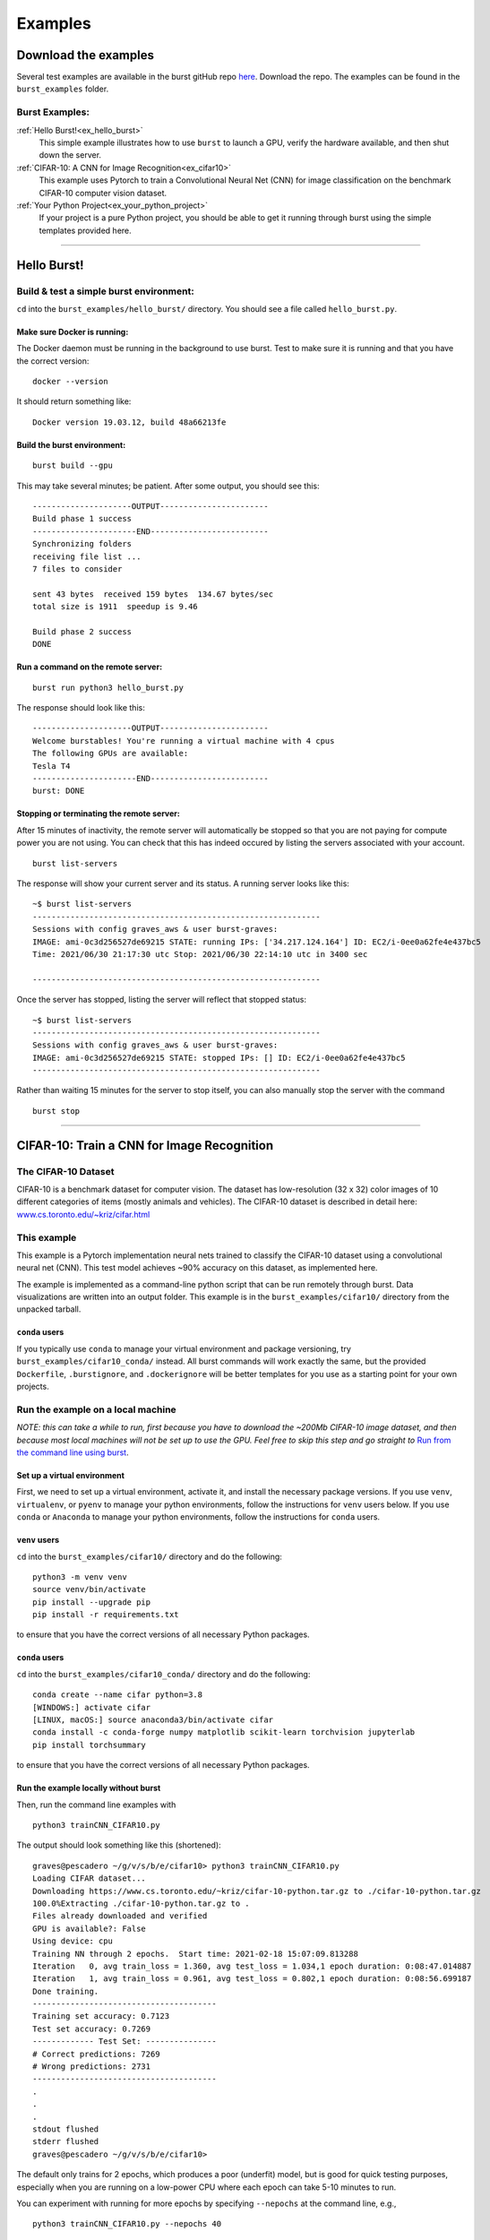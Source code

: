 .. _examples_page:

===============
Examples 
===============

.. ............................................................................................................
..
..  Explanation of how to get the examples, and a list of all examples with links lower in the page.
..
.. ............................................................................................................

   
Download the examples
=====================

Several test examples are available in the burst gitHub repo `here <https://github.com/burstable-ai/burst>`_.  Download the repo.  The examples can be found in the ``burst_examples`` folder.

Burst Examples:
---------------

:ref:`Hello Burst!<ex_hello_burst>`
  This simple example illustrates how to use ``burst`` to launch a GPU, verify the hardware available, and then shut down the server.

:ref:`CIFAR-10: A CNN for Image Recognition<ex_cifar10>`
  This example uses Pytorch to train a Convolutional Neural Net (CNN) for image classification on the benchmark CIFAR-10 computer vision dataset. 
  
:ref:`Your Python Project<ex_your_python_project>`
  If your project is a pure Python project, you should be able to get it running through burst using the simple templates provided here.

----------------------------

.. ............................................................................................................
..
.. The simplest "Hello Burst" example, including basic info on how to set up and run burst for the first time
..
.. ............................................................................................................

.. _ex_hello_burst:
Hello Burst!
=============

Build & test a simple burst environment: 
-----------------------------------------------------

``cd`` into the ``burst_examples/hello_burst/`` directory. You should see a file called ``hello_burst.py``.

Make sure Docker is running:
^^^^^^^^^^^^^^^^^^^^^^^^^^^^

The Docker daemon must be running in the background to use burst. Test to make sure it is running and that you have the correct version:
::

    docker --version

It should return something like:
::

    Docker version 19.03.12, build 48a66213fe

Build the burst environment:
^^^^^^^^^^^^^^^^^^^^^^^^^^^^
::
   
    burst build --gpu

This may take several minutes; be patient. After some output, you should see this:
::

    ---------------------OUTPUT-----------------------
    Build phase 1 success
    ----------------------END-------------------------
    Synchronizing folders
    receiving file list ... 
    7 files to consider

    sent 43 bytes  received 159 bytes  134.67 bytes/sec
    total size is 1911  speedup is 9.46

    Build phase 2 success
    DONE

Run a command on the remote server:
^^^^^^^^^^^^^^^^^^^^^^^^^^^^^^^^^^^
::
   
    burst run python3 hello_burst.py

The response should look like this:
::

    ---------------------OUTPUT----------------------- 
    Welcome burstables! You're running a virtual machine with 4 cpus
    The following GPUs are available:
    Tesla T4
    ----------------------END-------------------------
    burst: DONE


Stopping or terminating the remote server:
^^^^^^^^^^^^^^^^^^^^^^^^^^^^^^^^^^^^^^^^^^

After 15 minutes of inactivity, the remote server will automatically be stopped so that you are not paying for compute power you are not using.  You can check that this has indeed occured by listing the servers associated with your account.

::

   burst list-servers

The response will show your current server and its status.  A running server looks like this:

::
   
   ~$ burst list-servers
   -------------------------------------------------------------                                              
   Sessions with config graves_aws & user burst-graves:
   IMAGE: ami-0c3d256527de69215 STATE: running IPs: ['34.217.124.164'] ID: EC2/i-0ee0a62fe4e437bc5
   Time: 2021/06/30 21:17:30 utc Stop: 2021/06/30 22:14:10 utc in 3400 sec

   -------------------------------------------------------------

Once the server has stopped, listing the server will reflect that stopped status:

::
   
   ~$ burst list-servers
   -------------------------------------------------------------                                              
   Sessions with config graves_aws & user burst-graves:
   IMAGE: ami-0c3d256527de69215 STATE: stopped IPs: [] ID: EC2/i-0ee0a62fe4e437bc5
   -------------------------------------------------------------

Rather than waiting 15 minutes for the server to stop itself, you can also manually stop the server with the command

::
   
   burst stop


----------------------------

.. ............................................................................................................
..
.. The CIFAR-10 example
..
.. ............................................................................................................

.. _ex_cifar10:
CIFAR-10: Train a CNN for Image Recognition
===========================================

The CIFAR-10 Dataset
----------------------

CIFAR-10 is a benchmark dataset for computer vision. The dataset has low-resolution (32 x 32) color images of 10 different categories of items (mostly animals and vehicles). The CIFAR-10 dataset is described in detail here: `www.cs.toronto.edu/~kriz/cifar.html <https://www.cs.toronto.edu/~kriz/cifar.html>`_

This example
------------

This example is a Pytorch implementation neural nets trained to classify the CIFAR-10 dataset using a convolutional neural net (CNN). This test model achieves ~90% accuracy on this dataset, as implemented here.

The example is implemented as a command-line python script that can be run remotely through burst.  Data visualizations are written into an output folder.  This example is in the ``burst_examples/cifar10/`` directory from the unpacked tarball.

``conda`` users
^^^^^^^^^^^^^^^^

If you typically use ``conda`` to manage your virtual environment and package versioning, try ``burst_examples/cifar10_conda/`` instead.  All burst commands will work exactly the same, but the provided ``Dockerfile``, ``.burstignore``, and ``.dockerignore`` will be better templates for you use as a starting point for your own projects.


Run the example on a local machine
----------------------------------

*NOTE: this can take a while to run, first because you have to download the ~200Mb CIFAR-10 image dataset, and then because most local machines will not be set up to use the GPU. Feel free to skip this step and go straight to* `Run from the command line using burst`_.

Set up a virtual environment
^^^^^^^^^^^^^^^^^^^^^^^^^^^^

First, we need to set up a virtual environment, activate it, and install the necessary package versions.  If you use ``venv``, ``virtualenv``, or ``pyenv`` to manage your python environments, follow the instructions for ``venv`` users below.  If you use ``conda`` or ``Anaconda`` to manage your python environments, follow the instructions for ``conda`` users.

``venv`` users
^^^^^^^^^^^^^^

``cd`` into the ``burst_examples/cifar10/`` directory and do the following:
::

    python3 -m venv venv
    source venv/bin/activate
    pip install --upgrade pip
    pip install -r requirements.txt

to ensure that you have the correct versions of all necessary Python packages.

``conda`` users
^^^^^^^^^^^^^^^

``cd`` into the ``burst_examples/cifar10_conda/`` directory and do the following:
::

    conda create --name cifar python=3.8
    [WINDOWS:] activate cifar
    [LINUX, macOS:] source anaconda3/bin/activate cifar
    conda install -c conda-forge numpy matplotlib scikit-learn torchvision jupyterlab
    pip install torchsummary

to ensure that you have the correct versions of all necessary Python packages.


Run the example locally without burst
^^^^^^^^^^^^^^^^^^^^^^^^^^^^^^^^^^^^^

Then, run the command line examples with
::

    python3 trainCNN_CIFAR10.py 

The output should look something like this (shortened):
::

    graves@pescadero ~/g/v/s/b/e/cifar10> python3 trainCNN_CIFAR10.py
    Loading CIFAR dataset...
    Downloading https://www.cs.toronto.edu/~kriz/cifar-10-python.tar.gz to ./cifar-10-python.tar.gz
    100.0%Extracting ./cifar-10-python.tar.gz to .
    Files already downloaded and verified
    GPU is available?: False
    Using device: cpu
    Training NN through 2 epochs.  Start time: 2021-02-18 15:07:09.813288
    Iteration   0, avg train_loss = 1.360, avg test_loss = 1.034,1 epoch duration: 0:08:47.014887
    Iteration   1, avg train_loss = 0.961, avg test_loss = 0.802,1 epoch duration: 0:08:56.699187
    Done training.
    ---------------------------------------
    Training set accuracy: 0.7123
    Test set accuracy: 0.7269
    ------------- Test Set: ---------------
    # Correct predictions: 7269
    # Wrong predictions: 2731
    ---------------------------------------
    .
    .
    .
    stdout flushed
    stderr flushed
    graves@pescadero ~/g/v/s/b/e/cifar10>

   
The default only trains for 2 epochs, which produces a poor (underfit) model, but is good for quick testing purposes, especially when you are running on a low-power CPU where each epoch can take 5-10 minutes to run.

You can experiment with running for more epochs by specifying ``--nepochs`` at the command line, e.g.,
::

    python3 trainCNN_CIFAR10.py --nepochs 40

You can also open the ``CIFAR10_CNN.ipynb`` notebook and run the model there.

Note that the first time you run the command line tool or notebook, it will download the CIFAR-10 dataset to your local drive. Subsequent runs will make use of the previously downloaded data.

The command line code will create an ``output/`` directory and store the following visualizations there:

  * ``training_example_images.png`` -- This shows one example image for each classification category.
  * ``model_losses.png`` -- This plots the loss per epoch from the model training loop, for both the training data and test data.
  * ``confusion_matrix.png`` -- This show a heat map of the confusion matrix, so that you can visualize how well your model is doing and understand what types of categories it tends to confuse with one another.
  * ``wrong_examples.png`` -- This shows several examples of test images that the model categorized incorrectly. It's a good sanity check of what types of images tend to be difficult for your model.
  * ``model_log.txt`` -- a log version of what is printed to the screen during runtime, including model structure, timing, and accuracy specifications.

If you run the Jupyter notebook, these same visualizations appear in the notebook, rather than being saved as output files.

Run from the command line using burst
-------------------------------------

First, make sure your burst build is working and ready to use, by running
::

    burst build --gpu

inside your project directory. If you encounter problems, try ramping up the verbosity for more granular feedback, e.g.
::

    burst build --gpu --verbose 127

(Note: 127 is maximum verbosity).

Once the burst build is working, run the command line examples using burst:
::

    burst run python3 trainCNN_CIFAR10.py --nepochs 40

The output should look something like this:
::

    graves@pescadero ~/g/v/s/b/e/cifar10> burst run python3 trainCNN_CIFAR10.py --nepochs 40
    burst: Session: burst-graves                                                                             
    burst: Starting server                                                                                   
    burst: server state:pending                                                                              
    burst: server state:running                                                                              
    burst: Waiting for public IP address to be assigned                                                      
    burst: Connecting through ssh                                                                            
    burst: Starting monitor process for shutdown++                                                           
    burst: Removing topmost layer                                                                            
    burst: burst: name burst-graves size g4dn.xlarge image Deep Learning AMI (Ubuntu 18.04) Version 36.0 url 
    burst: Synchronizing project folders                                                                     
    burst: Building docker container                                                                         
    burst: Running docker container                                                                          
    burst:                                                                                                   
    ---------------------OUTPUT-----------------------
    Loading CIFAR dataset...
    Files already downloaded and verified
    Files already downloaded and verified
    GPU is available?: True
    Using device: cuda:0
    Training NN through 40 epochs.  Start time: 2021-02-18 23:42:55.319599
    Iteration   0, avg train_loss = 1.322, avg test_loss = 1.085,1 epoch duration: 0:00:14.692214
    Iteration   1, avg train_loss = 0.962, avg test_loss = 0.828,1 epoch duration: 0:00:13.578531
    Iteration   2, avg train_loss = 0.815, avg test_loss = 0.730,1 epoch duration: 0:00:13.301335
    Iteration   3, avg train_loss = 0.732, avg test_loss = 0.677,1 epoch duration: 0:00:13.297348
    Iteration   4, avg train_loss = 0.671, avg test_loss = 0.646,1 epoch duration: 0:00:13.757426
    Iteration   5, avg train_loss = 0.630, avg test_loss = 0.624,1 epoch duration: 0:00:13.326413
    .
    .
    .
    .
    .
    Iteration  35, avg train_loss = 0.270, avg test_loss = 0.485,1 epoch duration: 0:00:13.413512
    Iteration  36, avg train_loss = 0.263, avg test_loss = 0.501,1 epoch duration: 0:00:13.411721
    Iteration  37, avg train_loss = 0.266, avg test_loss = 0.485,1 epoch duration: 0:00:13.283547
    Iteration  38, avg train_loss = 0.254, avg test_loss = 0.470,1 epoch duration: 0:00:13.476122
    Iteration  39, avg train_loss = 0.249, avg test_loss = 0.470,1 epoch duration: 0:00:13.343224
    Done training.
    ---------------------------------------
    Training set accuracy: 0.9195
    Test set accuracy: 0.8635
    ------------- Test Set: ---------------
    # Correct predictions: 8635
    # Wrong predictions: 1365
    ---------------------------------------
    .
    .
    .
    stdout flushed
    stderr flushed
    ----------------------END-------------------------
    burst: Synchronizing folders                                                                             
    burst: DONE                                                                                                
    graves@pescadero ~/g/v/s/b/e/cifar10> 

The first time you run burst, it will spin up a new server. This will take several minutes. It takes several more minutes to build the Docker container, as it downloads and installs all the required software and python packages. On subsequent runs, starting with a running server or a stopped server, this initial set-up time will be negligible. If you change ``requirements.txt`` between runs, the Docker container will take some time to rebuild itself on the next burst run.

When burst has finished running training and running your model, it will automatically transfer the output and any modified files back to your local directory and close the connection. Once a burst connection has been closed for > 15 minutes, it will stop the remote server so that you will not be paying for it.

You can inspect the output files that have been transferred back to your local machine, which can be found in the ``output/`` directory.

Run in a Jupyter Notebook on a GPU
----------------------------------

If you prefer working in Jupyter notebooks to running python scripts from the command line, you can use burst to launch a JupyterLab server on a remote GPU-enabled cloud machine.

As with the commandline workflow, start by building the project:

::

   burst build --gpu --verbose 1

Once you have a working build, instead of using ``burst run`` to launch the project, instead use burst to launch a remote JupyterLab session:

::

   burst jupyter

You should see output similar to this (abbreviated):

::
   
   graves@pescadero ~/b/e/t/b/b/cifar10> burst jupyter
   ---------------------OUTPUT-----------------------
   ...
   [I 2021-07-07 17:56:44.308 ServerApp] Serving notebooks from local directory: /home/burst/work
   [I 2021-07-07 17:56:44.308 ServerApp] Jupyter Server 1.9.0 is running at:
   [I 2021-07-07 17:56:44.308 ServerApp] http://81f5151ba045:8888/lab
   [I 2021-07-07 17:56:44.308 ServerApp]  or http://127.0.0.1:8888/lab
   [I 2021-07-07 17:56:44.308 ServerApp] Use Control-C to stop this server and shut down all kernels (twice to skip confirmation).

Cut and paste the URL provided (e.g., ``http://127.0.0.1:8888/lab``) into a web browser, and it should load the JupyterLab environment.

Open the ``CIFAR10_CNN.ipynb``.  You can step through the notebook one cell at a time to train and test a convolutional neural net.  Notice in Cell [5] that the notebook is indeed running on a GPU, with CUDA enabled.  

When you are done running the notebook, stop the JupyterLab server with ``Ctl-C``.

**NOTE: You must Ctl-C to stop the server when you are done, or the server will keep running and you will keep being charged.  There is no automatic time-out or shut-down (yet) for** ``burst jupyter``.


Timing benchmarks
-----------------

On an AWS test CPU with modest capacity, training this CNN takes ~5 minutes / epoch. On a laptop (2020 MacBook Air, M1 chip using Rosetta 2), training this CNN takes ~8.5 minutes / epoch (see the local run example above).

Running through burst on an AWS g4dn.xlarge GPU machine, the model trains in ~14 seconds / epoch, for a ~20-40x speed-up (see the burst example above). This CNN has ~2.4 million free parameters to train.

Simpler networks will train faster and may show less speed-up when moving to the GPU.


----------------------------

.. ............................................................................................................
..
.. Your Python Project:
..     Example with templates to help users create their own burst project
..
.. ............................................................................................................

.. _ex_your_python_project:
Your Python Project
====================



Run your own Python project
---------------------------

If your project is a pure Python project, you should be able to get it running through burst using some simple templates.

``venv`` projects:
^^^^^^^^^^^^^^^^^^

If you use ``virtualenv``, ``venv``, or ``pyenv`` and a ``requirements.txt`` file to manage your Python environment and do package version control, you should use the templates in ``burst_examples/your_python_project/`` as a starting point.  (We will hereafter refer to these projects as ``venv`` proejcts, where ``venv`` should be understood to include projects managed with ``venv``, ``virtualenv`` or ``pyenv``.)

``conda`` projects:
^^^^^^^^^^^^^^^^^^^

If you use ``Anaconda`` or ``conda`` to manage your Python environment and packages, you should use the templates in ``burst_examples/your_conda_project/`` as a starting point.


Required files
--------------

Every Python ``burst`` project requires the following files:

* ``.dockerignore``
* ``.burstignore``
* ``Dockerfile``

In addition, ``venv`` projects will need:

* ``requirements.txt``

Template versions of all of these files are included in the ``your_python_project/`` and ``your_conda_project/`` directories.  For most pure python projects, the ``.dockerignore``, and ``.burstignore`` files included here will work out of the box.  The only files you will need to modify are the ``requirements.txt`` file (for ``venv`` projects) or the ``Dockerfile`` (for ``conda`` projects).  The ``Dockerfile`` for ``venv`` projects should work out of the box without modifications.

Specifying python packages and versions
---------------------------------------

``venv`` projects:
^^^^^^^^^^^^^^^^^^

For ``venv`` projects, this is done in the ``requirements.txt`` file, which needs to specify the correct version of each python package you need to install in order to run your project.  These will typically be the packages that you import at the top of your python script or Jupyter notebook.

If you used ``pip3`` to install packages, either in a virtual environment or directly into your main programming environment, you can see which version of each package is installed by running

::
   
   pip3 freeze

at the command line.  Specify these versions in your ``requirements.txt`` file, following the example format included in the template ``requirements.txt`` here.  


``conda`` projects:
^^^^^^^^^^^^^^^^^^^

If you use ``conda`` to manage your python packages, the ``conda`` package solver will take responsibility for finding a set of mutually-compatible package versions, so you do not need to specify version numbers.  Simply edit the ``Dockerfile`` in ``your_conda_project/`` to install the packages you need for your project (see the template ``Dockerfile`` for the example format).


Setting up your project
-----------------------

Make sure you have all supporting data files and \*.py files in the directory with your project.  ``Burst`` will transfer all files in the directory from which it is called (except for those specified in the ``.burstignore``!).

Then, make sure your burst build is working and ready to use, by running

::

   burst build --gpu

inside your project directory.  If you encounter problems, try ramping up the verbosity for more granular feedback, e.g. 

::

   burst build --gpu --verbose 127
	
(Note: 127 is maximum verbosity).

Running command line examples using burst
-----------------------------------------

To run the command line example using burst, use

::

   burst run python3 template.py --verbose 1

The output should look something like this:

::
   
   graves@pescadero ~/g/v/s/b/e/your_python_project> burst run python3 template.py --verbose 1
   Session: burst-graves
   Waiting for sshd
   Connecting through ssh
   Killing shutdown processes: ['53aaf212b1e6']
   Removing topmost layer
   burst: name burst-graves size g4dn.xlarge image Deep Learning AMI (Ubuntu 18.04) Version 36.0 url 34.222.154.210
   Synchronizing project folders
   building file list ... 
   11 files to consider

   sent 306 bytes  received 20 bytes  217.33 bytes/sec
   total size is 31518  speedup is 96.68
   Building docker container
   Running docker container

   ---------------------OUTPUT-----------------------
   0 * 0 = 0
   1 * 1 = 1
   2 * 2 = 4
   3 * 3 = 9
   4 * 4 = 16
   5 * 5 = 25
   6 * 6 = 36
   7 * 7 = 49
   8 * 8 = 64
   9 * 9 = 81
   ----------------------END-------------------------
   Synchronizing folders
   receiving file list ... 
   11 files to consider
   example.png
   10811 100%   10.31MB/s    0:00:00 (xfer#1, to-check=4/11)

   sent 134 bytes  received 356 bytes  326.67 bytes/sec
   total size is 31518  speedup is 64.32
   Scheduling shutdown of VM at 34.222.154.210 for 900 seconds from now
   DONE

   graves@pescadero ~/g/v/s/b/e/your_python_project> 


You can suppress most of the ``burst`` information by not specifying ``verbose``, e.g., ``burst run python3 template.py``.  You can get maximum verbosity with ``--verbose 127``.

The first time you run ``burst``, it will spin up a new server.  This will take several minutes.  It takes several more minutes to build the Docker container, as it downloads and installs all the required software and python packages.  On subsequent runs, starting with a running server or a stopped server, this initial set-up time will be negligible.  If you change the ``Dockerfile`` or ``requirements.txt`` between runs, the Docker container will take some time to rebuild itself on the next ``burst`` run.

When ``burst`` has finished running your project, it will automatically transfer any modified files back to your local directory and close the connection.  Once a ``burst`` connection has been closed for > 15 minutes, it will stop the remote server so that you will not be paying for it.

You can inspect the output files that have been transferred back to your local machine.


Run in a Jupyter Notebook on a GPU
----------------------------------

If you prefer working in Jupyter notebooks to running python scripts from the command line, you can use burst to launch a JupyterLab server on a remote GPU-enabled cloud machine.

As with the commandline workflow, start by building the project:

::

   burst build --gpu --verbose 1

Once you have a working build, instead of using ``burst run`` to launch the project, instead use burst to launch a remote JupyterLab session:

::

   burst jupyter

You should see output similar to this (abbreviated):

::

   graves@pescadero ~/b/e/t/b/b/your_python_project> burst jupyter
   ---------------------OUTPUT-----------------------                                                         
   ...
   [I 18:25:03.878 LabApp] Jupyter Notebook 6.4.0 is running at:
   [I 18:25:03.879 LabApp] http://127.0.0.1:8888/lab
   [I 18:25:03.879 LabApp] Use Control-C to stop this server and shut down all kernels (twice to skip confirmation).

Cut and paste the URL provided (e.g., ``http://127.0.0.1:8888/lab``) into a web browser, and it should load the JupyterLab environment.

Open the ``Template.ipynb`` notebook.  You can step through the notebook one cell at a time, or modify the notebook to do other operations.

When you are done running the notebook, stop the JupyterLab server with ``Ctl-C``. Any saved files will be automatically transferred back to your local directory by burst when the server is shut down.

**NOTE: You must Ctl-C to stop the server when you are done, or the server will keep running and you will keep being charged.  There is no automatic time-out or shut-down (yet) for** ``burst jupyter``.
